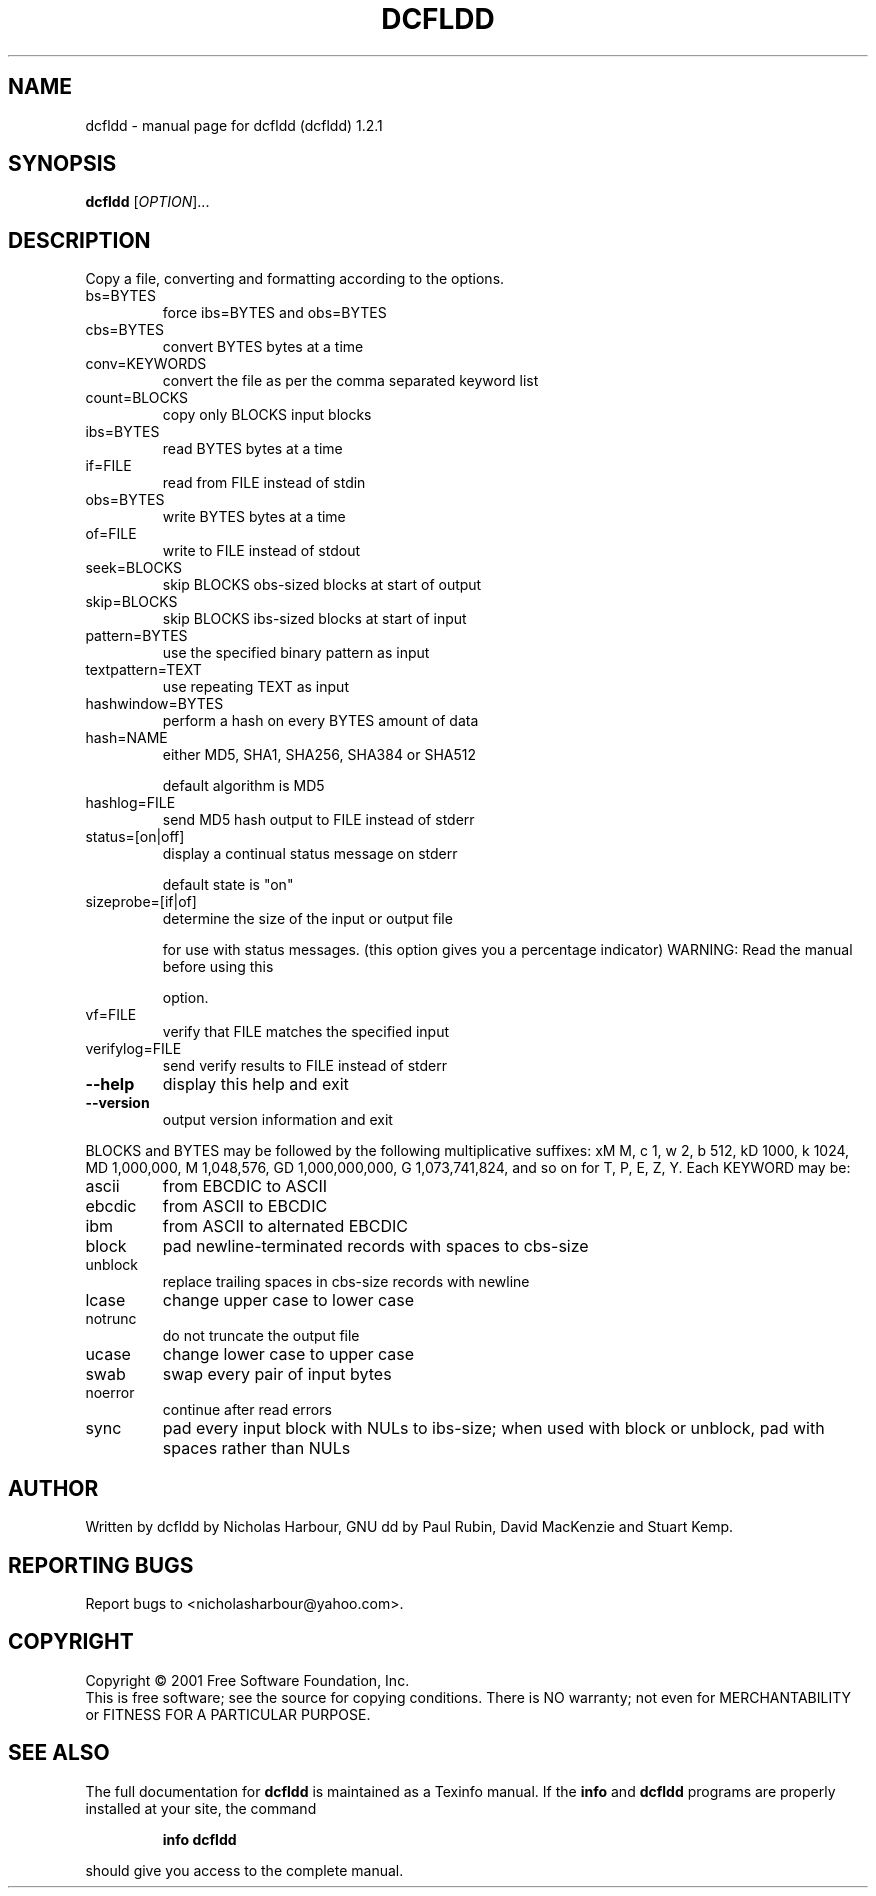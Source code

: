 .\" DO NOT MODIFY THIS FILE!  It was generated by help2man 1.35.
.TH DCFLDD "1" "April 2005" "dcfldd (dcfldd) 1.2.1" "User Commands"
.SH NAME
dcfldd \- manual page for dcfldd (dcfldd) 1.2.1
.SH SYNOPSIS
.B dcfldd
[\fIOPTION\fR]...
.SH DESCRIPTION
Copy a file, converting and formatting according to the options.
.TP
bs=BYTES
force ibs=BYTES and obs=BYTES
.TP
cbs=BYTES
convert BYTES bytes at a time
.TP
conv=KEYWORDS
convert the file as per the comma separated keyword list
.TP
count=BLOCKS
copy only BLOCKS input blocks
.TP
ibs=BYTES
read BYTES bytes at a time
.TP
if=FILE
read from FILE instead of stdin
.TP
obs=BYTES
write BYTES bytes at a time
.TP
of=FILE
write to FILE instead of stdout
.TP
seek=BLOCKS
skip BLOCKS obs\-sized blocks at start of output
.TP
skip=BLOCKS
skip BLOCKS ibs\-sized blocks at start of input
.TP
pattern=BYTES
use the specified binary pattern as input
.TP
textpattern=TEXT
use repeating TEXT as input
.TP
hashwindow=BYTES
perform a hash on every BYTES amount of data
.TP
hash=NAME
either MD5, SHA1, SHA256, SHA384 or SHA512
.IP
default algorithm is MD5
.TP
hashlog=FILE
send MD5 hash output to FILE instead of stderr
.TP
status=[on|off]
display a continual status message on stderr
.IP
default state is "on"
.TP
sizeprobe=[if|of]
determine the size of the input or output file
.IP
for use with status messages. (this option
gives you a percentage indicator)
WARNING: Read the manual before using this
.IP
option.
.TP
vf=FILE
verify that FILE matches the specified input
.TP
verifylog=FILE
send verify results to FILE instead of stderr
.TP
\fB\-\-help\fR
display this help and exit
.TP
\fB\-\-version\fR
output version information and exit
.PP
BLOCKS and BYTES may be followed by the following multiplicative suffixes:
xM M, c 1, w 2, b 512, kD 1000, k 1024, MD 1,000,000, M 1,048,576,
GD 1,000,000,000, G 1,073,741,824, and so on for T, P, E, Z, Y.
Each KEYWORD may be:
.TP
ascii
from EBCDIC to ASCII
.TP
ebcdic
from ASCII to EBCDIC
.TP
ibm
from ASCII to alternated EBCDIC
.TP
block
pad newline\-terminated records with spaces to cbs\-size
.TP
unblock
replace trailing spaces in cbs\-size records with newline
.TP
lcase
change upper case to lower case
.TP
notrunc
do not truncate the output file
.TP
ucase
change lower case to upper case
.TP
swab
swap every pair of input bytes
.TP
noerror
continue after read errors
.TP
sync
pad every input block with NULs to ibs\-size; when used
with block or unblock, pad with spaces rather than NULs
.SH AUTHOR
Written by dcfldd by Nicholas Harbour, GNU dd by Paul Rubin, David MacKenzie and Stuart Kemp.
.SH "REPORTING BUGS"
Report bugs to <nicholasharbour@yahoo.com>.
.SH COPYRIGHT
Copyright \(co 2001 Free Software Foundation, Inc.
.br
This is free software; see the source for copying conditions.  There is NO
warranty; not even for MERCHANTABILITY or FITNESS FOR A PARTICULAR PURPOSE.
.SH "SEE ALSO"
The full documentation for
.B dcfldd
is maintained as a Texinfo manual.  If the
.B info
and
.B dcfldd
programs are properly installed at your site, the command
.IP
.B info dcfldd
.PP
should give you access to the complete manual.

